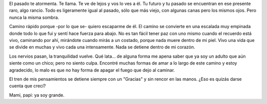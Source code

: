 .. title: Ya soy grande
.. slug: im-grown
.. date: 2015/01/27 09:02:16
.. tags: libre
.. link: 
.. description: 
.. type: text

El pasado te atormenta. Te llama. Te ve de lejos y vos lo ves a él. Tu futuro y
tu pasado se encuentran en ese presente raro, algo rancio. Todo es ligeramente
igual al pasado, sólo que más viejo, con algunas canas pero los mismos ojos.
Pero nunca la misma sombra.

Camino rápido porque -por lo que se- quiero escaparme de él. El camino se
convierte en una escalada muy empinada donde todo lo que fui y sentí hace
fuerza para abajo. No es tan fácil tener paz con uno mismo cuando el recuerdo
está vivo, caminando por ahí, mirándote cuando mirás a un costado, porque nada
muere dentro de mi piel. Vivo una vida que se divide en muchas y vivo cada una
intensamente. Nada se detiene dentro de mi corazón.

Los nervios pasan, la tranquilidad vuelve. Qué lata... de alguna forma me apena
saber que ya soy un adulto que aún siente como un chico; pero no siento culpa.
Encontré muchas formas de amar a lo largo de este camino y estoy agradecido, lo
malo es que no hay forma de apagar el fuego que dejo al caminar.

El tren de mis pensamientos se detiene siempre con un "Gracias" y sin rencor en
las manos. ¿Eso es quizás darse cuenta que crecí?

Mami, papi: ya soy grande.
